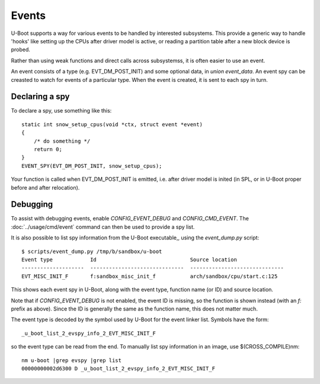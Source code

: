 .. SPDX-License-Identifier: GPL-2.0+

Events
======

U-Boot supports a way for various events to be handled by interested
subsystems. This provide a generic way to handle 'hooks' like setting up the
CPUs after driver model is active, or reading a partition table after a new
block device is probed.

Rather than using weak functions and direct calls across subsystemss, it is
often easier to use an event.

An event consists of a type (e.g. EVT_DM_POST_INIT) and some optional data,
in `union event_data`. An event spy can be creasted to watch for events of a
particular type. When the event is created, it is sent to each spy in turn.


Declaring a spy
---------------

To declare a spy, use something like this::

    static int snow_setup_cpus(void *ctx, struct event *event)
    {
        /* do something */
        return 0;
    }
    EVENT_SPY(EVT_DM_POST_INIT, snow_setup_cpus);

Your function is called when EVT_DM_POST_INIT is emitted, i.e. after driver
model is inited (in SPL, or in U-Boot proper before and after relocation).


Debugging
---------

To assist with debugging events, enable `CONFIG_EVENT_DEBUG` and
`CONFIG_CMD_EVENT`. The :doc:`../usage/cmd/event` command can then be used to
provide a spy list.

It is also possible to list spy information from the U-Boot executable,, using
the `event_dump.py` script::

    $ scripts/event_dump.py /tmp/b/sandbox/u-boot
    Event type            Id                              Source location
    --------------------  ------------------------------  ------------------------------
    EVT_MISC_INIT_F       f:sandbox_misc_init_f           arch/sandbox/cpu/start.c:125

This shows each event spy in U-Boot, along with the event type, function name
(or ID) and source location.

Note that if `CONFIG_EVENT_DEBUG` is not enabled, the event ID is missing, so
the function is shown instead (with an `f:` prefix as above). Since the ID is
generally the same as the function name, this does not matter much.

The event type is decoded by the symbol used by U-Boot for the event linker
list. Symbols have the form::

    _u_boot_list_2_evspy_info_2_EVT_MISC_INIT_F

so the event type can be read from the end. To manually list spy information
in an image, use $(CROSS_COMPILE)nm::

    nm u-boot |grep evspy |grep list
    00000000002d6300 D _u_boot_list_2_evspy_info_2_EVT_MISC_INIT_F
